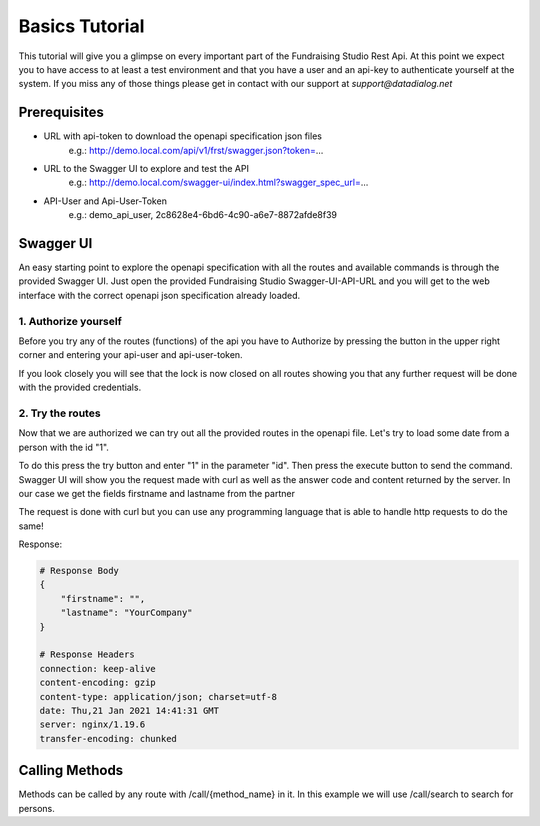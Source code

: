 .. _basic_tutorial:

===========================================
Basics Tutorial
===========================================

This tutorial will give you a glimpse on every important part of the Fundraising Studio Rest Api. At this point we
expect you to have access to at least a test environment and that you have a user and an api-key to
authenticate yourself at the system. If you miss any of those things please get in contact with our support at
`support@datadialog.net`

Prerequisites
-------------

* URL with api-token to download the openapi specification json files
    e.g.: http://demo.local.com/api/v1/frst/swagger.json?token=...
* URL to the Swagger UI to explore and test the API
    e.g.: http://demo.local.com/swagger-ui/index.html?swagger_spec_url=...
* API-User and Api-User-Token
    e.g.: demo_api_user, 2c8628e4-6bd6-4c90-a6e7-8872afde8f39

Swagger UI
----------
An easy starting point to explore the openapi specification with all the routes and available commands is through
the provided Swagger UI. Just open the provided Fundraising Studio Swagger-UI-API-URL and you will get to the
web interface with the correct openapi json specification already loaded.

.. image:: /basics/basics/images/swagger_ui.png
    :align: left

1. Authorize yourself
"""""""""""""""""""""
Before you try any of the routes (functions) of the api you have to Authorize by pressing the button in the upper
right corner and entering your api-user and api-user-token.

.. image:: /basics/basics/images/swagger_ui_access.png
    :align: left

If you look closely you will see that the lock is now closed on all routes showing you that any further request will be
done with the provided credentials.

.. image:: /basics/basics/images/swagger_ui_authorized.png
    :align: left

2. Try the routes
"""""""""""""""""

Now that we are authorized we can try out all the provided routes in the openapi file. Let's try to load some date
from a person with the id "1".

.. image:: /basics/basics/images/swagger_ui_try.png
    :align: left

To do this press the try button and enter "1" in the parameter "id". Then press the execute button to send the command.
Swagger UI will show you the request made with curl as well as the answer code and content returned by the server.
In our case we get the fields firstname and lastname from the partner

.. image:: /basics/basics/images/swagger_ui_get_partner_1.png
    :align: left

The request is done with curl but you can use any programming language that is able to handle http requests to do the
same!

.. tabs::

    .. code-tab:: bash

        curl -X GET "http://demo.local.com/api/v1/frst/res.partner/1" -H  "accept: application/json" -H  "authorization: Basic YWRtaW46MmM4NjI4ZTQtNmJkNi00YzkwLWE2ZTctODg3MmFmZGU4ZjM5"

    .. code-tab:: python

        # Todo (show it with the bravado client)


Response:

.. code-block::

    # Response Body
    {
        "firstname": "",
        "lastname": "YourCompany"
    }

    # Response Headers
    connection: keep-alive
    content-encoding: gzip
    content-type: application/json; charset=utf-8
    date: Thu,21 Jan 2021 14:41:31 GMT
    server: nginx/1.19.6
    transfer-encoding: chunked

Calling Methods
---------------

Methods can be called by any route with /call/{method_name} in it. In this example we will use /call/search to search
for persons.

.. tabs::

    .. tab:: curl

        Apples are green, or sometimes red.

    .. tab:: python

        Pears are green.
